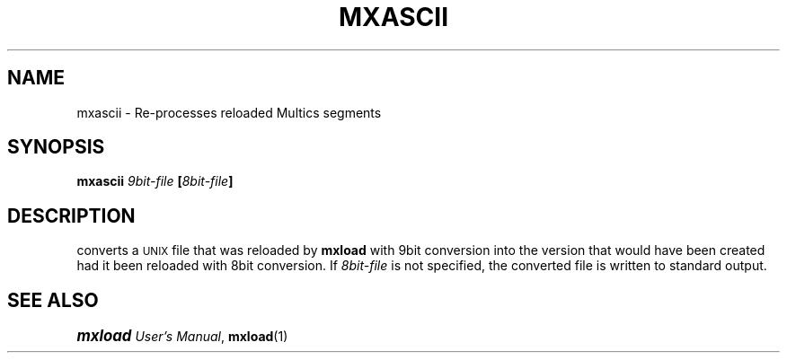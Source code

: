.\"
.\" Copyright (c) 1988 Oxford Systems, Inc.
.\" All rights reserved.  The mxload license agreement specifies terms
.\" and conditions for use.
.\"
.pl 10.7i
.ds Mx Multics
.ds Ux \s-1UNIX\s0
.ds Um \s+1\f(BImxload\fP\s0 \fIUser's Manual\fP
.ds Ml \fBmxload\fP
.ds Ma \fBmxascii\fP
.\"
.ds ]W Oxford Systems, Inc.
.\"
.TH MXASCII 1 "1 December 1988"
.SH NAME
mxascii \- Re-processes reloaded \*(Mx segments
.\"
.SH SYNOPSIS
.ft B
mxascii  \fI9bit-file\fP  [\fI8bit-file\fP]
.ft R
.\"
.SH DESCRIPTION
\*(Mf converts a \*(Ux file that was reloaded by \*(Ml with 9bit
conversion into the version that would have been created had it been
reloaded with 8bit conversion.
If \fI8bit-file\fP is not specified, the converted file is written to
standard output.
.SH "SEE ALSO"
\*(Um, \fBmxload\fP(1)
.\"
